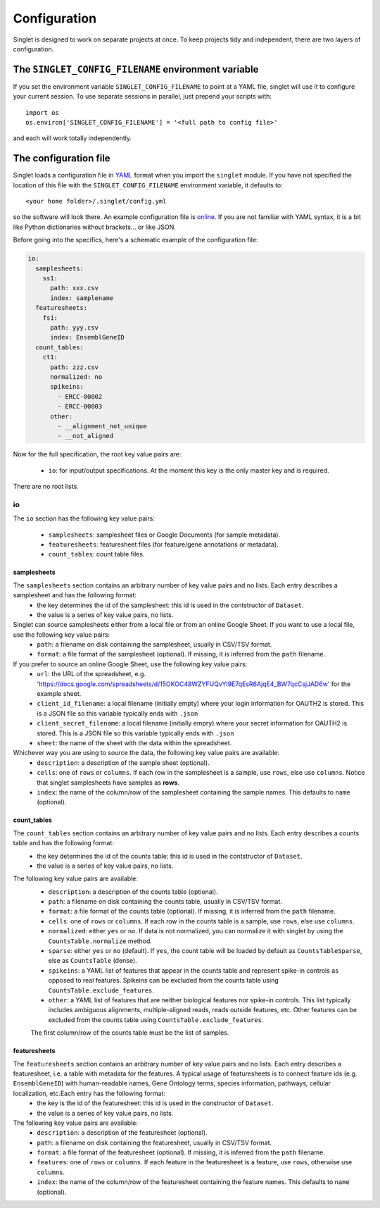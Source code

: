Configuration
=============
Singlet is designed to work on separate projects at once. To keep projects tidy and independent, there are two layers of configuration.

The ``SINGLET_CONFIG_FILENAME`` environment variable
-----------------------------------------------------
If you set the environment variable ``SINGLET_CONFIG_FILENAME`` to point at a YAML file, singlet will use it to configure your current session. To use separate sessions in parallel, just prepend your scripts with::

  import os
  os.environ['SINGLET_CONFIG_FILENAME'] = '<full path to config file>'

and each will work totally independently.

The configuration file
----------------------
Singlet loads a configuration file in `YAML <http://www.yaml.org/start.html>`_ format when you import the ``singlet`` module. If you have not specified the location of this file with the ``SINGLET_CONFIG_FILENAME`` environment variable, it defaults to::

  <your home folder>/.singlet/config.yml

so the software will look there. An example configuration file is `online <https://github.com/iosonofabio/singlet/blob/master/example_data/config_example.yml>`_. If you are not familiar with YAML syntax, it is a bit like Python dictionaries without brackets... or like JSON.

Before going into the specifics, here's a schematic example of the configuration file:

.. code-block:: yaml

  io:
    samplesheets:
      ss1:
        path: xxx.csv
        index: samplename
    featuresheets:
      fs1:
        path: yyy.csv
        index: EnsemblGeneID
    count_tables:
      ct1:
        path: zzz.csv
        normalized: no
        spikeins:
          - ERCC-00002
          - ERCC-00003
        other:
          - __alignment_not_unique
          - __not_aligned

Now for the full specification, the root key value pairs are:

 - ``io``: for input/output specifications. At the moment this key is the only master key and is required.

There are no root lists.

io
~~~~~~~~
The ``io`` section has the following key value pairs:

 - ``samplesheets``: samplesheet files or Google Documents (for sample metadata).
 - ``featuresheets``: featuresheet files (for feature/gene annotations or metadata). 
 - ``count_tables``: count table files.

samplesheets
_______________
The ``samplesheets`` section contains an arbitrary number of key value pairs and no lists. Each entry describes a samplesheet and has the following format:
 - the key determines the id of the samplesheet: this id is used in the contstructor of ``Dataset``.
 - the value is a series of key value pairs, no lists.

Singlet can source samplesheets either from a local file or from an online Google Sheet. If you want to use a local file, use the following key value pairs:
 - ``path``: a filename on disk containing the samplesheet, usually in CSV/TSV format.
 - ``format``: a file format of the samplesheet (optional). If missing, it is inferred from the ``path`` filename.

If you prefer to source an online Google Sheet, use the following key value pairs:
 - ``url``: the URL of the spreadsheet, e.g. 'https://docs.google.com/spreadsheets/d/15OKOC48WZYFUQvYl9E7qEsR6AjqE4_BW7qcCsjJAD6w' for the example sheet.
 - ``client_id_filename``: a local filename (initially empty) where your login information for OAUTH2 is stored. This is a JSON file so this variable typically ends with ``.json``
 - ``client_secret_filename``: a local filename (initially empry) where your secret information for OAUTH2 is stored. This is a JSON file so this variable typically ends with ``.json``
 - ``sheet``: the name of the sheet with the data within the spreadsheet.

Whichever way you are using to source the data, the following key value pairs are available:
 - ``description``: a description of the sample sheet (optional).
 - ``cells``: one of ``rows`` or ``columns``. If each row in the samplesheet is a sample, use ``rows``, else use ``columns``. Notice that singlet samplesheets have samples as **rows**.
 -  ``index``: the name of the column/row of the samplesheet containing the sample names. This defaults to ``name`` (optional).

count_tables
_____________________
The ``count_tables`` section contains an arbitrary number of key value pairs and no lists. Each entry describes a counts table and has the following format:
 - the key determines the id of the counts table: this id is used in the contstructor of ``Dataset``.
 - the value is a series of key value pairs, no lists.

The following key value pairs are available:
 - ``description``: a description of the counts table (optional).
 - ``path``: a filename on disk containing the counts table, usually in CSV/TSV format.
 - ``format``: a file format of the counts table (optional). If missing, it is inferred from the ``path`` filename.
 - ``cells``: one of ``rows`` or ``columns``. If each row in the counts table is a sample, use ``rows``, else use ``columns``.
 - ``normalized``: either ``yes`` or ``no``. If data is not normalized, you can normalize it with singlet by using the ``CountsTable.normalize`` method.
 - ``sparse``: either ``yes`` or ``no`` (default). If ``yes``, the count table will be loaded by default as ``CountsTableSparse``, else as ``CountsTable`` (dense).
 - ``spikeins``: a YAML list of features that appear in the counts table and represent spike-in controls as opposed to real features. Spikeins can be excluded from the counts table using ``CountsTable.exclude_features``.
 - ``other``: a YAML list of features that are neither biological features nor spike-in controls. This list typically includes ambiguous alignments, multiple-aligned reads, reads outside features, etc. Other features can be excluded from the counts table using ``CountsTable.exclude_features``.

 The first column/row of the counts table must be the list of samples.


featuresheets
________________
The ``featuresheets`` section contains an arbitrary number of key value pairs and no lists. Each entry describes a featuresheet, i.e. a table with metadata for the features. A typical usage of featuresheets is to connect feature ids (e.g. ``EnsemblGeneID``) with human-readable names, Gene Ontology terms, species information, pathways, cellular localization, etc.Each entry has the following format:
 - the key is the id of the featuresheet: this id is used in the constructor of ``Dataset``.
 - the value is a series of key value pairs, no lists.

The following key value pairs are available:
 - ``description``: a description of the featuresheet (optional).
 - ``path``: a filename on disk containing the featuresheet, usually in CSV/TSV format.
 - ``format``: a file format of the featuresheet (optional). If missing, it is inferred from the ``path`` filename.
 - ``features``: one of ``rows`` or ``columns``. If each feature in the featuresheet is a feature, use ``rows``, otherwise use ``columns``.
 -  ``index``: the name of the column/row of the featuresheet containing the feature names. This defaults to ``name`` (optional).

